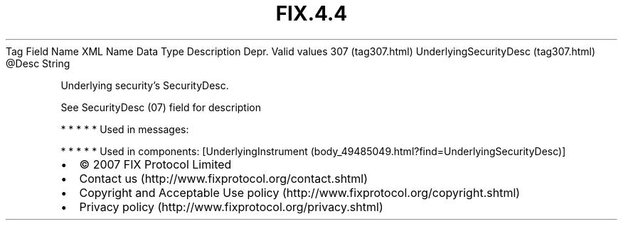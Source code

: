 .TH FIX.4.4 "" "" "Tag #307"
Tag
Field Name
XML Name
Data Type
Description
Depr.
Valid values
307 (tag307.html)
UnderlyingSecurityDesc (tag307.html)
\@Desc
String
.PP
Underlying security’s SecurityDesc.
.PP
See SecurityDesc (07) field for description
.PP
   *   *   *   *   *
Used in messages:
.PP
   *   *   *   *   *
Used in components:
[UnderlyingInstrument (body_49485049.html?find=UnderlyingSecurityDesc)]

.PD 0
.P
.PD

.PP
.PP
.IP \[bu] 2
© 2007 FIX Protocol Limited
.IP \[bu] 2
Contact us (http://www.fixprotocol.org/contact.shtml)
.IP \[bu] 2
Copyright and Acceptable Use policy (http://www.fixprotocol.org/copyright.shtml)
.IP \[bu] 2
Privacy policy (http://www.fixprotocol.org/privacy.shtml)
